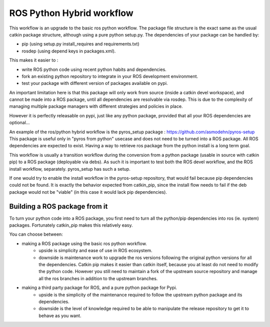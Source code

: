 ROS Python Hybrid workflow
==========================

This workflow is an upgrade to the basic ros python workflow.
The package file structure is the exact same as the usual catkin package structure, although using a pure python setup.py.
The dependencies of your package can be handled by:

- pip (using setup.py install_requires and requirements.txt)
- rosdep (using depend keys in packages.xml).

This makes it easier to :

- write ROS python code using recent python habits and dependencies.
- fork an existing python repository to integrate in your ROS development environment.
- test your package with different version of packages available on pypi.

An important limitation here is that this package will only work from source (inside a catkin devel workspace), and cannot be made into a ROS package, until all dependencies are resolvable via rosdep.
This is due to the complexity of managing multiple package managers with different strategies and policies in place.

However it is perfectly releasable on pypi, just like any python package, provided that all your ROS dependencies are optional...

An example of the ros/python hybrid workflow is the pyros_setup package : https://github.com/asmodehn/pyros-setup
This package is useful only in "pyros from python" usecase and does not need to be turned into a ROS package. All ROS dependencies are expected to exist.
Having a way to retrieve ros package from the python install is a long term goal.

This workflow is usually a transition workflow during the conversion from a python package (usable in source with catkin pip) to a ROS package (deployable via debs).
As such it is important to test both the ROS devel workflow, and the ROS install workflow, separately. pyros_setup has such a setup.

If one would try to enable the install workflow in the pyros-setup repository, that would fail because pip dependencies could not be found.
It is exactly the behavior expected from catkin_pip, since the install flow needs to fail if the deb package would not be "viable" (in this case it would lack pip dependencies).

Building a ROS package from it
------------------------------

To turn your python code into a ROS package, you first need to turn all the python/pip dependencies into ros (ie. system) packages.
Fortunately catkin_pip makes this relatively easy.

You can choose between:

- making a ROS package using the basic ros python workflow.
   - upside is simplicity and ease of use in ROS ecosystem.
   - downside is maintenance work to upgrade the ros versions following the original python versions for all the dependencies.
     Catkin pip makes it easier than catkin itself, because you at least do not need to modify the python code.
     However you still need to maintain a fork of the upstream source repository and manage all the ros branches in addition to the upstream branches.
- making a third party package for ROS, and a pure python package for Pypi.
   - upside is the simplicity of the maintenance required to follow the upstream python package and its dependencies.
   - downside is the level of knowledge required to be able to manipulate the release repository to get it to behave as you want.

